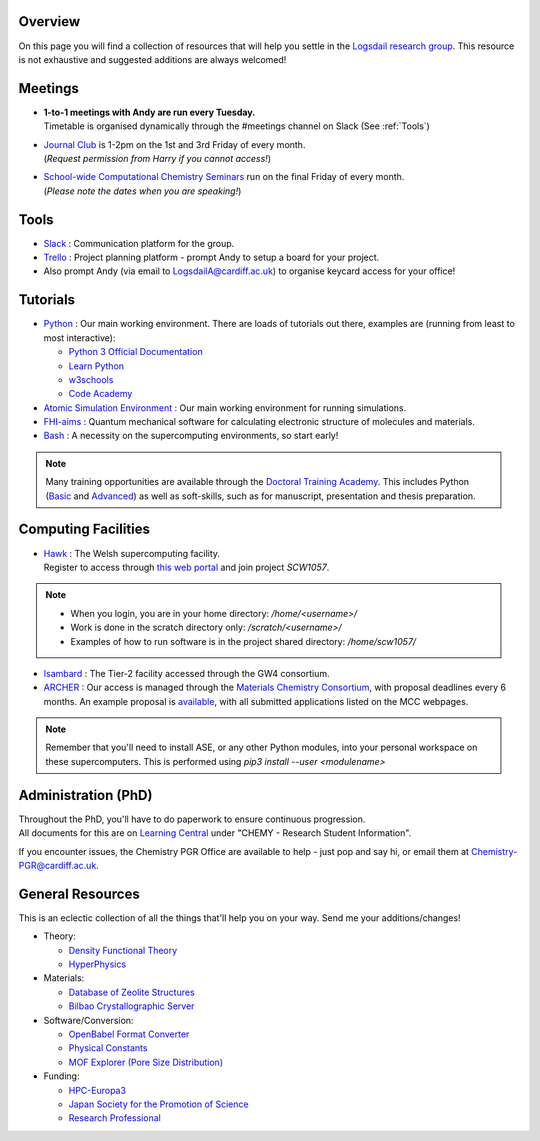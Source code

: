 .. meta::
    :robots: noindex, nofollow

Overview
--------

On this page you will find a collection of resources that will help you settle in the `Logsdail research group <https://logsdail.github.io>`_. This resource is not exhaustive and suggested additions are always welcomed!

Meetings
--------

* | **1-to-1 meetings with Andy are run every Tuesday.**
  | Timetable is organised dynamically through the #meetings channel on Slack (See :ref:`Tools`)

* | `Journal Club <https://cf-my.sharepoint.com/:x:/g/personal/jenkinshj1_cardiff_ac_uk/EZhNkd7dxqxMrxxmo63ixGsBFIWYWzEOwT1gMNp9VYgBcQ?e=6R4K8r>`_ is 1-2pm on the 1st and 3rd Friday of every month. 
  | (*Request permission from Harry if you cannot access!*)

* | `School-wide Computational Chemistry Seminars <https://cf-my.sharepoint.com/:x:/g/personal/roldanmartineza_cardiff_ac_uk/EWbjXu4OLZ5Oi1KHnZrMwQQB2Vaed6CwAYsppOTLsA34bQ?e=ivfP8A>`_ run on the final Friday of every month. 
  | (*Please note the dates when you are speaking!*)

.. _Tools:

Tools
-----
* `Slack <https://join.slack.com/t/logsdail/shared_invite/enQtNzYzNDg1MzA3NDQ3LTZjZjQ0OWZjN2Y4OGUzOTZlZGRlNDU1OWNlOGM2MmMzYjM2NDRmYzczYjM1ODBkYTQ2ZDk4NTUzOTljMzkzMTk>`_ : Communication platform for the group.

* `Trello <https://trello.com>`_ : Project planning platform - prompt Andy to setup a board for your project.

* Also prompt Andy (via email to LogsdailA@cardiff.ac.uk) to organise keycard access for your office!

Tutorials
---------
* `Python <https://www.python.org>`_ : Our main working environment. There are loads of tutorials out there, examples are (running from least to most interactive):

  * `Python 3 Official Documentation <https://docs.python.org/3/tutorial/>`_
  * `Learn Python <https://www.learnpython.org/>`_
  * `w3schools <https://www.w3schools.com/python/>`_
  * `Code Academy <https://www.codecademy.com/learn/learn-python>`_

* `Atomic Simulation Environment <https://wiki.fysik.dtu.dk/ase/tutorials/tutorials.html>`_ : Our main working environment for running simulations. 

* `FHI-aims <https://aimsclub.gitlab.io/tutorial/>`_ : Quantum mechanical software for calculating electronic structure of molecules and materials.

* `Bash <https://rik.smith-unna.com/command_line_bootcamp>`_ : A necessity on the supercomputing environments, so start early!

.. note::
  Many training opportunities are available through the `Doctoral Training Academy <https://rssdp.cardiff.ac.uk/>`_. This includes Python (`Basic <https://rssdp.cardiff.ac.uk/index.php?sect=workshops&action=details&wid=IT068&indexKeyword=p>`_ and `Advanced <https://rssdp.cardiff.ac.uk/?sect=workshops&action=details&wid=RS200&indexKeyword=p>`_) as well as soft-skills, such as for manuscript, presentation and thesis preparation.

Computing Facilities
--------------------
* | `Hawk <https://portal.supercomputing.wales/index.php/index/>`_ : The Welsh supercomputing facility. 
  | Register to access through `this web portal <https://portal.supercomputing.wales/index.php/getting-access/>`_ and join project `SCW1057`. 
  
.. note::
  * When you login, you are in your home directory: `/home/<username>/`

  * Work is done in the scratch directory only: `/scratch/<username>/`

  * Examples of how to run software is in the project shared directory: `/home/scw1057/`

* `Isambard <https://gw4-isambard.github.io/docs/>`_ : The Tier-2 facility accessed through the GW4 consortium.

* `ARCHER <https://www.archer.ac.uk/>`_ : Our access is managed through the `Materials Chemistry Consortium <https://www.ucl.ac.uk/klmc/mcc/>`_, with proposal deadlines every 6 months. An example proposal is `available <https://cf-my.sharepoint.com/:w:/g/personal/logsdaila_cardiff_ac_uk/ETj2tisFaeJNnEj4jaISmMIBKvCyou2dXRKDsUojl2F5Fw?e=8hXS5h>`_, with all submitted applications listed on the MCC webpages.

.. note::
   Remember that you'll need to install ASE, or any other Python modules, into your personal workspace on these supercomputers. This is performed using `pip3 install --user <modulename>`

Administration (PhD)
--------------------
| Throughout the PhD, you'll have to do paperwork to ensure continuous progression. 
| All documents for this are on `Learning Central <https://learningcentral.cf.ac.uk/webapps/blackboard/content/listContentEditable.jsp?content_id=_3387725_1&course_id=_368439_1>`_ under "CHEMY - Research Student Information".

If you encounter issues, the Chemistry PGR Office are available to help - just pop and say hi, or email them at Chemistry-PGR@cardiff.ac.uk. 

General Resources
-----------------

This is an eclectic collection of all the things that'll help you on your way. Send me your additions/changes!

* Theory:

  * `Density Functional Theory <https://www.theoretical-physics.net/dev/quantum/dft.html>`_

  * `HyperPhysics <http://hyperphysics.phy-astr.gsu.edu/hbase/hph.html>`_

* Materials:

  * `Database of Zeolite Structures <http://www.iza-structure.org/databases/>`_
  
  * `Bilbao Crystallographic Server <http://www.cryst.ehu.es/>`_

* Software/Conversion:

  * `OpenBabel Format Converter <http://www.cheminfo.org/Chemistry/Cheminformatics/FormatConverter/index.html>`_

  * `Physical Constants <http://web.utk.edu/~rcompton/constants>`_

  * `MOF Explorer (Pore Size Distribution) <https://mausdin.github.io/MOFsite/mofPage.html>`_

* Funding:

  * `HPC-Europa3 <http://www.hpc-europa3.eu>`_

  * `Japan Society for the Promotion of Science <https://www.jsps.go.jp/english/>`_

  * `Research Professional <https://www.researchprofessional.com/funding/#1543919522034>`_
